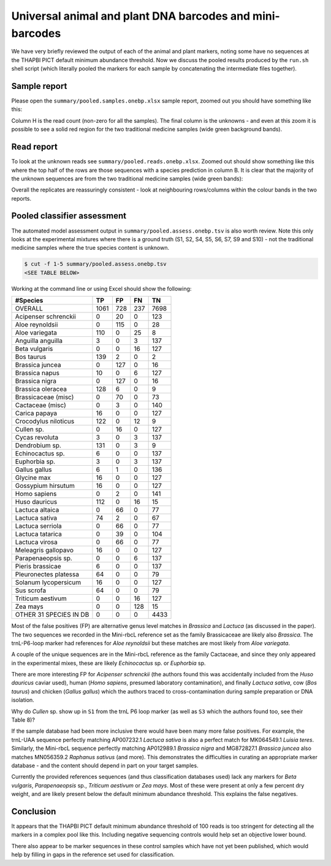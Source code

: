 Universal animal and plant DNA barcodes and mini-barcodes
=========================================================

We have very briefly reviewed the output of each of the animal and plant
markers, noting some have no sequences at the THAPBI PICT default minimum
abundance threshold. Now we discuss the pooled results produced by the
``run.sh`` shell script (which literally pooled the markers for each sample
by concatenating the intermediate files together).

Sample report
-------------

Please open the ``summary/pooled.samples.onebp.xlsx`` sample report, zoomed
out you should have something like this:

.. image:: https://user-images.githubusercontent.com/63959/118682572-7c4b1580-b7f8-11eb-8973-15f1b50543f9.png
   :alt: Excel screenshot showing summary/pooled.samples.onebp.xlsx

Column H is the read count (non-zero for all the samples). The final column is
the unknowns - and even at this zoom it is possible to see a solid red region
for the two traditional medicine samples (wide green background bands).

Read report
-----------

To look at the unknown reads see ``summary/pooled.reads.onebp.xlsx``. Zoomed
out should show something like this where the top half of the rows are those
sequences with a species prediction in column B. It is clear that the majority
of the unknown sequences are from the two traditional medicine samples (wide
green bands):

.. image:: https://user-images.githubusercontent.com/63959/118682235-29715e00-b7f8-11eb-8dfb-bf18153a1ffa.png
   :alt: Excel screenshot showing pooled.reads.onebp.xlsx

Overall the replicates are reassuringly consistent - look at neighbouring
rows/columns within the colour bands in the two reports.

Pooled classifier assessment
----------------------------

The automated model assessment output in ``summary/pooled.assess.onebp.tsv``
is also worth review. Note this only looks at the experimental mixtures where
there is a ground truth (S1, S2, S4, S5, S6, S7, S9 and S10) - not the
traditional medicine samples where the true species content is unknown.

.. code:: console

    $ cut -f 1-5 summary/pooled.assess.onebp.tsv
    <SEE TABLE BELOW>

Working at the command line or using Excel should show the following:

====================== ==== === === ====
#Species               TP   FP  FN  TN
====================== ==== === === ====
OVERALL                1061 728 237 7698
Acipenser schrenckii   0    20  0   123
Aloe reynoldsii        0    115 0   28
Aloe variegata         110  0   25  8
Anguilla anguilla      3    0   3   137
Beta vulgaris          0    0   16  127
Bos taurus             139  2   0   2
Brassica juncea        0    127 0   16
Brassica napus         10   0   6   127
Brassica nigra         0    127 0   16
Brassica oleracea      128  6   0   9
Brassicaceae (misc)    0    70  0   73
Cactaceae (misc)       0    3   0   140
Carica papaya          16   0   0   127
Crocodylus niloticus   122  0   12  9
Cullen sp.             0    16  0   127
Cycas revoluta         3    0   3   137
Dendrobium sp.         131  0   3   9
Echinocactus sp.       6    0   0   137
Euphorbia sp.          3    0   3   137
Gallus gallus          6    1   0   136
Glycine max            16   0   0   127
Gossypium hirsutum     16   0   0   127
Homo sapiens           0    2   0   141
Huso dauricus          112  0   16  15
Lactuca altaica        0    66  0   77
Lactuca sativa         74   2   0   67
Lactuca serriola       0    66  0   77
Lactuca tatarica       0    39  0   104
Lactuca virosa         0    66  0   77
Meleagris gallopavo    16   0   0   127
Parapenaeopsis sp.     0    0   6   137
Pieris brassicae       6    0   0   137
Pleuronectes platessa  64   0   0   79
Solanum lycopersicum   16   0   0   127
Sus scrofa             64   0   0   79
Triticum aestivum      0    0   16  127
Zea mays               0    0   128 15
OTHER 31 SPECIES IN DB 0    0   0   4433
====================== ==== === === ====

Most of the false positives (FP) are alternative genus level matches in
*Brassica* and *Lactuca* (as discussed in the paper). The two sequences we
recorded in the Mini-rbcL reference set as the family Brassicaceae are likely
also *Brassica*. The trnL-P6-loop marker had references for *Aloe reynoldsii*
but these matches are most likely from *Aloe variegata*.

A couple of the unique sequences are in the Mini-rbcL reference as the family
Cactaceae, and since they only appeared in the experimental mixes, these are
likely *Echinocactus* sp. or *Euphorbia* sp.

There are more interesting FP for *Acipenser schrenckii* (the authors found
this was accidentally included from the *Huso dauricus* caviar used), human
(*Homo sapiens*, presumed laboratory contamination), and finally *Lactuca
sativa*, cow (*Bos taurus*) and chicken (*Gallus gallus*) which the authors
traced to cross-contamination during sample preparation or DNA isolation.

Why do *Cullen* sp. show up in ``S1`` from the trnL P6 loop marker (as well
as ``S3`` which the authors found too, see their Table 8)?

If the sample database had been more inclusive there would have been many
more false positives. For example, the trnL-UAA sequence perfectly matching
AP007232.1 *Lactuca sativa* is also a perfect match for MK064549.1 *Luisia
teres*. Similarly, the Mini-rbcL sequence perfectly matching AP012989.1
*Brassica nigra* and MG872827.1 *Brassica juncea* also matches MN056359.2
*Raphanus sativus* (and more). This demonstrates the difficulties in curating
an appropriate marker database - and the content should depend in part on your
target samples.

Currently the provided references sequences (and thus classification databases
used) lack any markers for *Beta vulgaris*, *Parapenaeopsis* sp.,
*Triticum aestivum* or *Zea mays*. Most of these were present at only a few
percent dry weight, and are likely present below the default minimum abundance
threshold. This explains the false negatives.

Conclusion
----------

It appears that the THAPBI PICT default minimum abundance threshold of 100
reads is too stringent for detecting all the markers in a complex pool like
this. Including negative sequencing controls would help set an objective
lower bound.

There also appear to be marker sequences in these control samples which have
not yet been published, which would help by filling in gaps in the reference
set used for classification.
